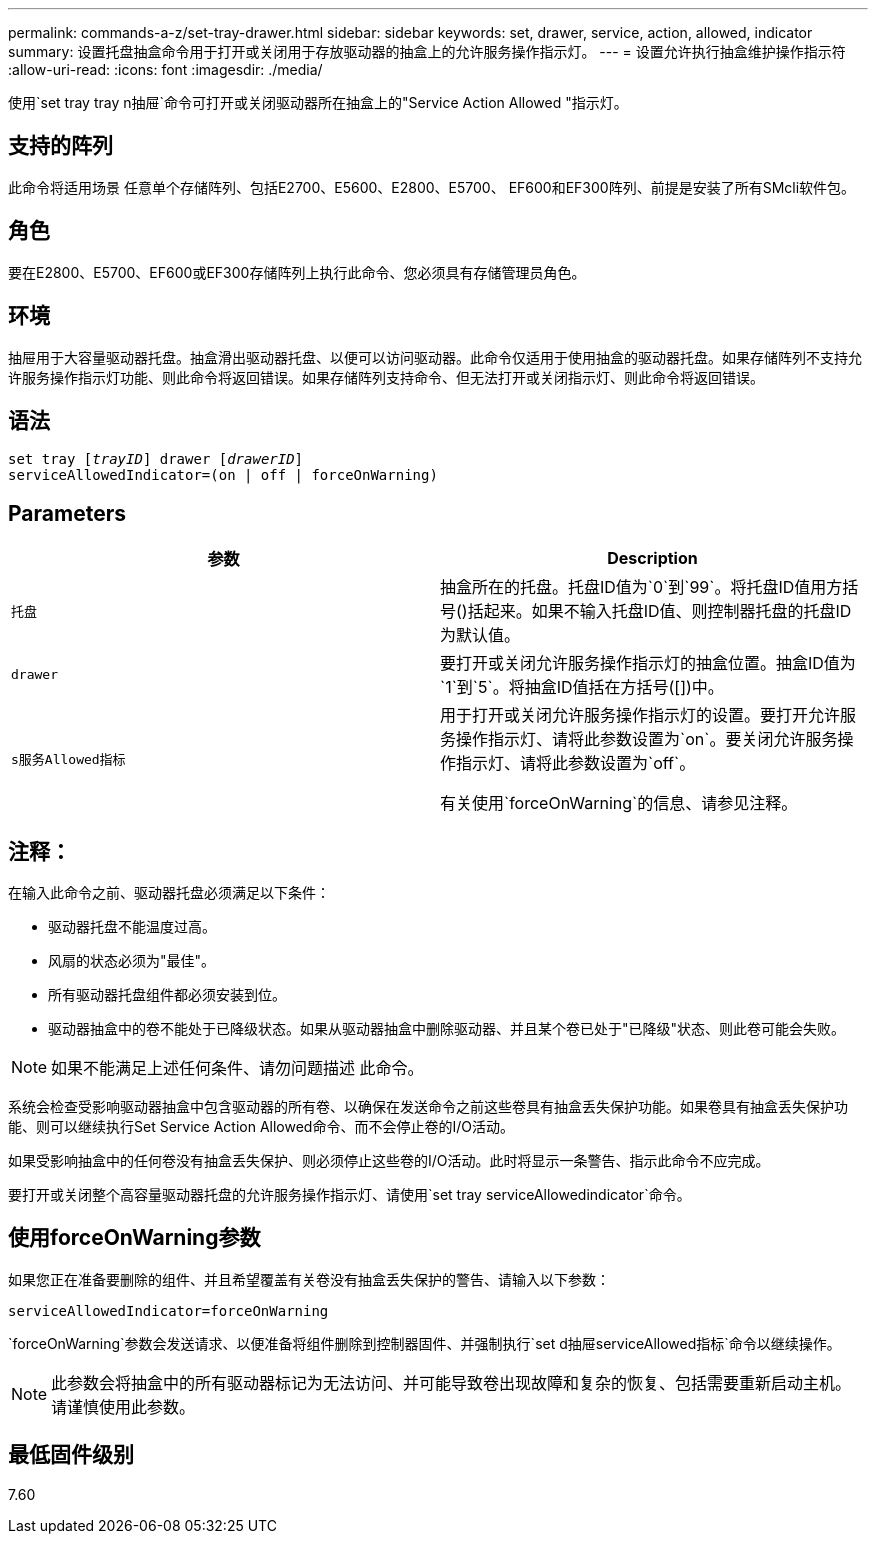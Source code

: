 ---
permalink: commands-a-z/set-tray-drawer.html 
sidebar: sidebar 
keywords: set, drawer, service, action, allowed, indicator 
summary: 设置托盘抽盒命令用于打开或关闭用于存放驱动器的抽盒上的允许服务操作指示灯。 
---
= 设置允许执行抽盒维护操作指示符
:allow-uri-read: 
:icons: font
:imagesdir: ./media/


[role="lead"]
使用`set tray tray n抽屉`命令可打开或关闭驱动器所在抽盒上的"Service Action Allowed "指示灯。



== 支持的阵列

此命令将适用场景 任意单个存储阵列、包括E2700、E5600、E2800、E5700、 EF600和EF300阵列、前提是安装了所有SMcli软件包。



== 角色

要在E2800、E5700、EF600或EF300存储阵列上执行此命令、您必须具有存储管理员角色。



== 环境

抽屉用于大容量驱动器托盘。抽盒滑出驱动器托盘、以便可以访问驱动器。此命令仅适用于使用抽盒的驱动器托盘。如果存储阵列不支持允许服务操作指示灯功能、则此命令将返回错误。如果存储阵列支持命令、但无法打开或关闭指示灯、则此命令将返回错误。



== 语法

[listing, subs="+macros"]
----
set tray pass:quotes[[_trayID_]] drawer pass:quotes[[_drawerID_]]
serviceAllowedIndicator=(on | off | forceOnWarning)
----


== Parameters

[cols="2*"]
|===
| 参数 | Description 


 a| 
`托盘`
 a| 
抽盒所在的托盘。托盘ID值为`0`到`99`。将托盘ID值用方括号()括起来。如果不输入托盘ID值、则控制器托盘的托盘ID为默认值。



 a| 
`drawer`
 a| 
要打开或关闭允许服务操作指示灯的抽盒位置。抽盒ID值为`1`到`5`。将抽盒ID值括在方括号([])中。



 a| 
`s服务Allowed指标`
 a| 
用于打开或关闭允许服务操作指示灯的设置。要打开允许服务操作指示灯、请将此参数设置为`on`。要关闭允许服务操作指示灯、请将此参数设置为`off`。

有关使用`forceOnWarning`的信息、请参见注释。

|===


== 注释：

在输入此命令之前、驱动器托盘必须满足以下条件：

* 驱动器托盘不能温度过高。
* 风扇的状态必须为"最佳"。
* 所有驱动器托盘组件都必须安装到位。
* 驱动器抽盒中的卷不能处于已降级状态。如果从驱动器抽盒中删除驱动器、并且某个卷已处于"已降级"状态、则此卷可能会失败。


[NOTE]
====
如果不能满足上述任何条件、请勿问题描述 此命令。

====
系统会检查受影响驱动器抽盒中包含驱动器的所有卷、以确保在发送命令之前这些卷具有抽盒丢失保护功能。如果卷具有抽盒丢失保护功能、则可以继续执行Set Service Action Allowed命令、而不会停止卷的I/O活动。

如果受影响抽盒中的任何卷没有抽盒丢失保护、则必须停止这些卷的I/O活动。此时将显示一条警告、指示此命令不应完成。

要打开或关闭整个高容量驱动器托盘的允许服务操作指示灯、请使用`set tray serviceAllowedindicator`命令。



== 使用forceOnWarning参数

如果您正在准备要删除的组件、并且希望覆盖有关卷没有抽盒丢失保护的警告、请输入以下参数：

[listing]
----
serviceAllowedIndicator=forceOnWarning
----
`forceOnWarning`参数会发送请求、以便准备将组件删除到控制器固件、并强制执行`set d抽屉serviceAllowed指标`命令以继续操作。

[NOTE]
====
此参数会将抽盒中的所有驱动器标记为无法访问、并可能导致卷出现故障和复杂的恢复、包括需要重新启动主机。请谨慎使用此参数。

====


== 最低固件级别

7.60
